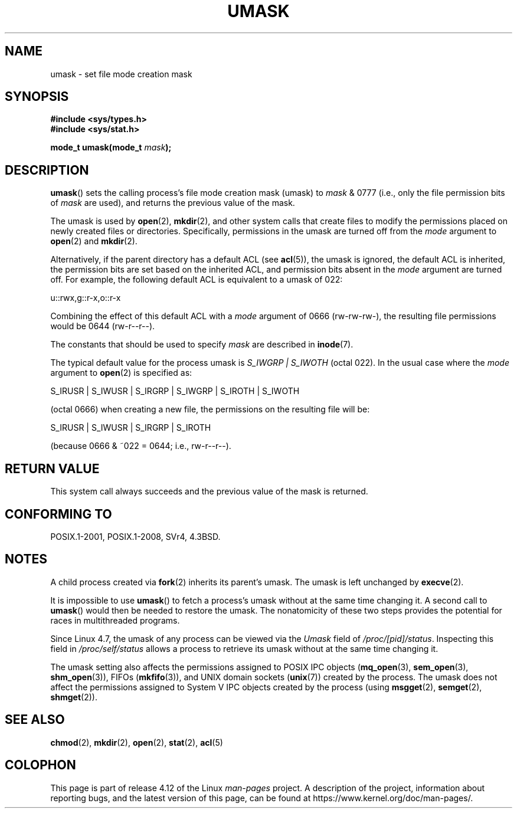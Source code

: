 .\" Copyright (c) 2006, 2008, Michael Kerrisk <mtk.manpages@gmail.com>
.\" (A few fragments remain from an earlier (1992) version written in
.\" 1992 by Drew Eckhardt <drew@cs.colorado.edu>.)
.\"
.\" %%%LICENSE_START(VERBATIM)
.\" Permission is granted to make and distribute verbatim copies of this
.\" manual provided the copyright notice and this permission notice are
.\" preserved on all copies.
.\"
.\" Permission is granted to copy and distribute modified versions of this
.\" manual under the conditions for verbatim copying, provided that the
.\" entire resulting derived work is distributed under the terms of a
.\" permission notice identical to this one.
.\"
.\" Since the Linux kernel and libraries are constantly changing, this
.\" manual page may be incorrect or out-of-date.  The author(s) assume no
.\" responsibility for errors or omissions, or for damages resulting from
.\" the use of the information contained herein.  The author(s) may not
.\" have taken the same level of care in the production of this manual,
.\" which is licensed free of charge, as they might when working
.\" professionally.
.\"
.\" Formatted or processed versions of this manual, if unaccompanied by
.\" the source, must acknowledge the copyright and authors of this work.
.\" %%%LICENSE_END
.\"
.\" Modified by Michael Haardt <michael@moria.de>
.\" Modified Sat Jul 24 12:51:53 1993 by Rik Faith <faith@cs.unc.edu>
.\" Modified Tue Oct 22 22:39:04 1996 by Eric S. Raymond <esr@thyrsus.com>
.\" Modified Thu May  1 06:05:54 UTC 1997 by Nicolás Lichtmaier
.\"  <nick@debian.com> with Lars Wirzenius <liw@iki.fi> suggestion
.\" 2006-05-13, mtk, substantial rewrite of description of 'mask'
.\" 2008-01-09, mtk, a few rewrites and additions.
.TH UMASK 2 2017-05-03 "Linux" "Linux Programmer's Manual"
.SH NAME
umask \- set file mode creation mask
.SH SYNOPSIS
.B #include <sys/types.h>
.br
.B #include <sys/stat.h>
.sp
.BI "mode_t umask(mode_t " mask );
.SH DESCRIPTION
.BR umask ()
sets the calling process's file mode creation mask (umask) to
.I mask
& 0777 (i.e., only the file permission bits of
.I mask
are used), and returns the previous value of the mask.

The umask is used by
.BR open (2),
.BR mkdir (2),
and other system calls that create files
.\" e.g., mkfifo(), creat(), mknod(), sem_open(), mq_open(), shm_open()
.\" but NOT the System V IPC *get() calls
to modify the permissions placed on newly created files or directories.
Specifically, permissions in the umask are turned off from
the
.I mode
argument to
.BR open (2)
and
.BR mkdir (2).

Alternatively, if the parent directory has a default ACL (see
.BR acl (5)),
the umask is ignored, the default ACL is inherited,
the permission bits are set based on the inherited ACL,
and permission bits absent in the
.I mode
argument are turned off.
For example, the following default ACL is equivalent to a umask of 022:

    u::rwx,g::r-x,o::r-x

Combining the effect of this default ACL with a
.I mode
argument of 0666 (rw-rw-rw-), the resulting file permissions would be 0644
(rw-r--r--).

The constants that should be used to specify
.I mask
are described in
.BR inode (7).

The typical default value for the process umask is
.I S_IWGRP\ |\ S_IWOTH
(octal 022).
In the usual case where the
.I mode
argument to
.BR open (2)
is specified as:
.nf

    S_IRUSR | S_IWUSR | S_IRGRP | S_IWGRP | S_IROTH | S_IWOTH

.fi
(octal 0666) when creating a new file, the permissions on the
resulting file will be:
.nf

    S_IRUSR | S_IWUSR | S_IRGRP | S_IROTH

.fi
(because 0666 & ~022 = 0644; i.e., rw\-r\-\-r\-\-).
.SH RETURN VALUE
This system call always succeeds and the previous value of the mask
is returned.
.SH CONFORMING TO
POSIX.1-2001, POSIX.1-2008, SVr4, 4.3BSD.
.SH NOTES
A child process created via
.BR fork (2)
inherits its parent's umask.
The umask is left unchanged by
.BR execve (2).

It is impossible to use
.BR umask ()
to fetch a process's umask without at the same time changing it.
A second call to
.BR umask ()
would then be needed to restore the umask.
The nonatomicity of these two steps provides the potential
for races in multithreaded programs.

Since Linux 4.7, the umask of any process can be viewed via the
.I Umask
field of
.IR /proc/[pid]/status .
Inspecting this field in
.IR /proc/self/status
allows a process to retrieve its umask without at the same time changing it.

The umask setting also affects the permissions assigned to POSIX IPC objects
.RB ( mq_open (3),
.BR sem_open (3),
.BR shm_open (3)),
FIFOs
.RB ( mkfifo (3)),
and UNIX domain sockets
.RB ( unix (7))
created by the process.
The umask does not affect the permissions assigned
to System\ V IPC objects created by the process (using
.BR msgget (2),
.BR semget (2),
.BR shmget (2)).
.SH SEE ALSO
.BR chmod (2),
.BR mkdir (2),
.BR open (2),
.BR stat (2),
.BR acl (5)
.SH COLOPHON
This page is part of release 4.12 of the Linux
.I man-pages
project.
A description of the project,
information about reporting bugs,
and the latest version of this page,
can be found at
\%https://www.kernel.org/doc/man\-pages/.
